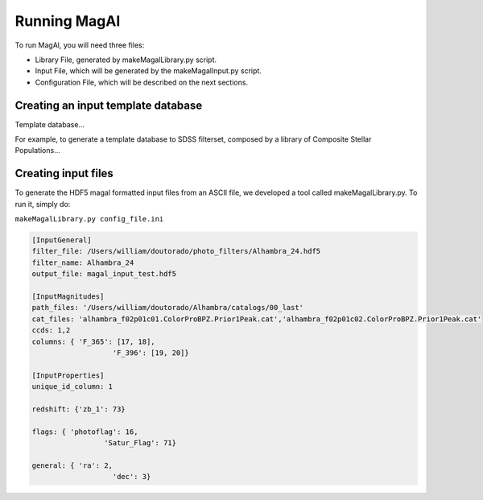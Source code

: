 Running MagAl
=============

To run MagAl, you will need three files:

- Library File, generated by makeMagalLibrary.py script.
- Input File, which will be generated by the makeMagalInput.py script.
- Configuration File, which will be described on the next sections.

Creating an input template database
-----------------------------------

Template database...

For example, to generate a template database to SDSS filterset, composed by a library of
Composite Stellar Populations...


Creating input files
--------------------

To generate the HDF5 magal formatted input files from an ASCII file, we developed a tool
called makeMagalLibrary.py. To run it, simply do:

``makeMagalLibrary.py config_file.ini``

.. sourcecode:: ini

	[InputGeneral]
	filter_file: /Users/william/doutorado/photo_filters/Alhambra_24.hdf5
	filter_name: Alhambra_24
	output_file: magal_input_test.hdf5

	[InputMagnitudes]
	path_files: '/Users/william/doutorado/Alhambra/catalogs/00_last'
	cat_files: 'alhambra_f02p01c01.ColorProBPZ.Prior1Peak.cat','alhambra_f02p01c02.ColorProBPZ.Prior1Peak.cat'
	ccds: 1,2
	columns: { 'F_365': [17, 18],
			   'F_396': [19, 20]}

	[InputProperties]
	unique_id_column: 1

	redshift: {'zb_1': 73}

	flags: { 'photoflag': 16,
			 'Satur_Flag': 71}

	general: { 'ra': 2,
			   'dec': 3}
